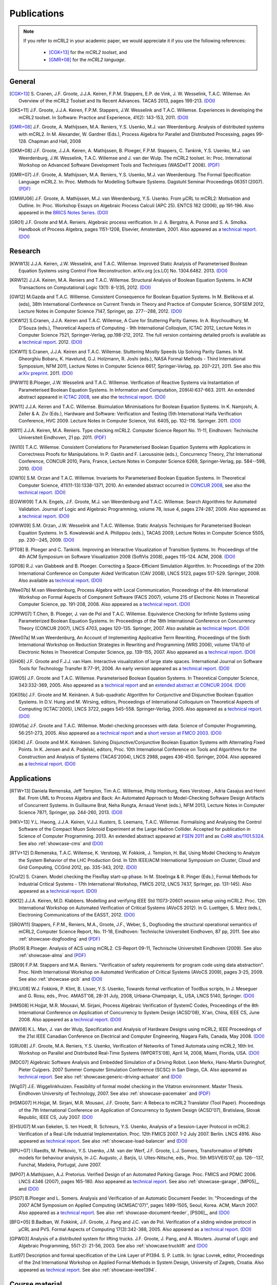 .. _publications:

Publications
============

.. note::
  
  If you refer to mCRL2 in your academic paper, we would appreciate it if you
  use the following references:
  
    * [CGK+13]_ for the *mCRL2 toolset*, and
    * [GMR+08]_ for the *mCRL2 language*.


General
-------

.. [CGK+13] S\. Cranen, J.F. Groote, J.J.A. Keiren, F.P.M. Stappers, E.P. de Vink, J. W. Wesselink, T.A.C. Willemse. An Overview of the mCRL2 Toolset and Its Recent Advances. TACAS 2013, pages 199-213. `(DOI) <http://dx.doi.org/10.1007/978-3-642-36742-7_15>`_
.. [GKS+11] J.F. Groote, J.J.A. Keiren, F.P.M. Stappers, J.W. Wesselink and T.A.C. Willemse. Experiences in developing the mCRL2 toolset. In Software: Practice and Experience, 41(2): 143-153, 2011. `(DOI) <http://dx.doi.org/10.1002/spe.1021>`_
.. [GMR+08] J.F. Groote, A. Mathijssen, M.A. Reniers, Y.S. Usenko, M.J. van Weerdenburg. Analysis of distributed systems with mCRL2. In M. Alexander, W. Gardner (Eds.), Process Algebra for Parallel and Distributed Processing, pages 99-128. Chapman and Hall, 2008
.. [GKM+08] J.F. Groote, J.J.A. Keiren, A. Mathijssen, B. Ploeger, F.P.M. Stappers, C. Tankink, Y.S. Usenko, M.J. van Weerdenburg, J.W. Wesselink, T.A.C. Willemse and J. van der Wulp. The mCRL2 toolset. In: Proc. International Workshop on Advanced Software Development Tools and Techniques (WASDeTT 2008). `(PDF) <http://scg.unibe.ch/download/wasdett/wasdett2008-paper05.pdf>`_
.. [GMR+07] J.F. Groote, A. Mathijssen, M.A. Reniers, Y.S. Usenko, M.J. van Weerdenburg. The Formal Specification Language mCRL2. In: Proc. Methods for Modelling Software Systems. Dagstuhl Seminar Proceedings 06351 (2007). `(PDF) <http://drops.dagstuhl.de/opus/volltexte/2007/862/pdf/06351.GrooteJanFriso.Paper.862.pdf>`_
.. [GMWU06] J.F. Groote, A. Mathijssen, M.J. van Weerdenburg, Y.S. Usenko. From µCRL to mCRL2: Motivation and Outline. In: Proc. Workshop Essays on Algebraic Process Calculi (APC 25). ENTCS 162 (2006), pp 191-196. Also appeared in the `BRICS Notes Series <http://www.brics.dk/NS/05/3/BRICS-NS-05-3.pdf>`_. `(DOI) <http://dx.doi.org/10.1016/j.entcs.2005.12.101>`_
.. [GR01] J.F. Groote and M.A. Reniers. Algebraic process verification. In J. A. Bergstra, A. Ponse and S. A. Smolka. Handbook of Process Algebra, pages 1151-1208, Elsevier, Amsterdam, 2001. Also appeared as a `technical report <http://alexandria.tue.nl/extra1/wskrap/publichtml/200011195.pdf>`_. `(DOI) <http://dx.doi.org/10.1016/B978-044482830-9/50035-7>`_

Research
--------

.. [KWW13] J.J.A. Keiren, J.W. Wesselink, and T.A.C. Willemse. Improved Static Analysis of Parameterised Boolean Equation Systems using Control Flow Reconstruction. arXiv.org [cs.LO] No. 1304.6482. 2013. `(DOI) <http://arxiv.org/abs/1304.6482>`_
.. [KRW12] J.J.A. Keiren, M.A. Reniers and T.A.C. Willemse. Structural Analysis of Boolean Equation Systems. In ACM Transactions on Computational Logic 13(1): 8-1/35, 2012. `(DOI) <http://doi.acm.org/10.1145/2071368.2071376>`_
.. [GW12] M.\ Gazda and T.A.C. Willemse. Consistent Consequence for Boolean Equation Systems. In M. Bielikova et al. (eds), 38th International Conference on Current Trends in Theory and Practice of Computer Science, SOFSEM 2012, Lecture Notes in Computer Science 7147, Springer, pp. 277--288, 2012. `(DOI) <http://dx.doi.org/10.1007/978-3-642-27660-6_23>`_
.. [CKW12] S.\ Cranen, J.J.A. Keiren and T.A.C. Willemse, A Cure for Stuttering Parity Games. In A. Roychoudhury, M. D'Souza (eds.), Theoretical Aspects of Computing - 9th International Colloqium, ICTAC 2012, Lecture Notes in Computer Science 7521, Springer-Verlag, pp.198-212, 2012. The full version containing detailed proofs is available as a `technical report <http://alexandria.tue.nl/repository/books/732149.pdf>`_. 2012. `(DOI) <http://dx.doi.org/10.1007/978-3-642-32943-2_16>`_
.. [CKW11] S.\ Cranen, J.J.A. Keiren and T.A.C. Willemse. Stuttering Mostly Speeds Up Solving Parity Games. In M. Gheorghiu Bobaru, K. Havelund, G.J. Holzmann, R. Joshi (eds.), NASA Formal Methods - Third International Symposium, NFM 2011, Lecture Notes in Computer Science 6617, Springer-Verlag, pp. 207–221, 2011. See also this `arXiv preprint <http://arxiv.org/abs/1102.2366>`_. 2011. `(DOI) <http://dx.doi.org/10.1007/978-3-642-20398-5_16>`_
.. [PWW11] B.\ Ploeger, J.W. Wesselink and T.A.C. Willemse. Verification of Reactive Systems via Instantiation of Parameterised Boolean Equation Systems. In Information and Computation, 209(4):637-663. 2011. An extended abstract appeared in `ICTAC 2008 <http://dx.doi.org/10.1007/978-3-540-85762-4_30>`_, see also the `technical report <http://alexandria.tue.nl/repository/books/636103.pdf>`_. `(DOI) <http://dx.doi.org/10.1016/j.ic.2010.11.025>`_ 
.. [KW11] J.J.A. Keiren and T.A.C. Willemse. Bisimulation Minimisations for Boolean Equation Systems. In K. Namjoshi, A. Zeller & A. Ziv (Eds.), Hardware and Software: Verification and Testing (5th International Haifa Verification Conference, HVC 2009. Lecture Notes in Computer Science, Vol. 6405, pp. 102-116. Springer. 2011. `(DOI) <http://dx.doi.org/10.1007/978-3-642-19237-1_12>`_
.. [KR11] J.J.A. Keiren, M.A. Reniers. Type checking mCRL2. Computer Science Report No. 11-11, Eindhoven: Technische Universiteit Eindhoven, 21 pp. 2011. `(PDF) <http://alexandria.tue.nl/repository/books/716663.pdf>`_
.. [Wil10] T.A.C. Willemse. Consistent Correlations for Parameterised Boolean Equation Systems with Applications in Correctness Proofs for Manipulations. In P. Gastin and F. Laroussinie (eds.), Concurrency Theory, 21st International Conference, CONCUR 2010, Paris, France, Lecture Notes in Computer Science 6269, Springer-Verlag, pp. 584--598, 2010. `(DOI) <http://dx.doi.org/10.1007/978-3-642-15375-4_40>`_
.. [OW10] S.M. Orzan and T.A.C. Willemse. Invariants for Parameterised Boolean Equation Systems. In Theoretical Computer Science, 411(11-13):1338-1371, 2010. An extended abstract occurred in `CONCUR 2008 <http://dx.doi.org/10.1007/978-3-540-85361-9_18>`_, see also the `technical report <http://alexandria.tue.nl/repository/books/633719.pdf>`_. `(DOI) <http://dx.doi.org/10.1016/j.ic.2010.11.025>`_
.. [EGWW09] T.A.N. Engels, J.F. Groote, M.J. van Weerdenburg and T.A.C. Willemse. Search Algorithms for Automated Validation. Journal of Logic and Algebraic Programming, volume 78, issue 4, pages 274-287, 2009. Also appeared as a `technical report <http://alexandria.tue.nl/repository/books/631708.pdf>`_. `(DOI) <http://dx.doi.org/10.1016/j.jlap.2008.11.003>`_
.. [OWW09] S.M. Orzan, J.W. Wesselink and T.A.C. Willemse. Static Analysis Techniques for Parameterised Boolean Equation Systems. In S. Kowalewski and A. Philippou (eds.), TACAS 2009, Lecture Notes in Computer Science 5505, pp. 230--245, 2009. `(DOI) <http://dx.doi.org/10.1007/978-3-642-00768-2_22>`_
.. [PT08] B\ . Ploeger and C. Tankink. Improving an Interactive Visualization of Transition Systems. In: Proceedings of the 4th ACM Symposium on Software Visualization 2008 (SoftVis 2008), pages 115-124. ACM, 2008. `(DOI) <http://doi.acm.org/10.1145/1409720.1409739>`_
.. [GP08] R.J. van Glabbeek and B. Ploeger. Correcting a Space-Efficient Simulation Algorithm. In: Proceedings of the 20th International Conference on Computer Aided Verification (CAV 2008), LNCS 5123, pages 517-529. Springer, 2008. Also available as `technical report <http://alexandria.tue.nl/repository/books/633719.pdf>`_. `(DOI) <http://dx.doi.org/10.1007/978-3-540-70545-1_49>`_
.. [Wee07b] M.\ van Weerdenburg, Process Algebra with Local Communication, Proceedings of the 4th International Workshop on Formal Aspects of Component Software (FACS 2007), volume 215 of Electronic Notes in Theoretical Computer Science, pp. 191-208, 2008. Also appeared as a `technical report <http://alexandria.tue.nl/extra1/wskrap/publichtml/200505.pdf>`_. `(DOI) <http://dx.doi.org/10.1016/j.entcs.2008.06.028>`_
.. [CPPW07] T.\ Chen, B. Ploeger, J. van de Pol and T.A.C. Willemse. Equivalence Checking for Infinite Systems using Parameterized Boolean Equation Systems. In: Proceedings of the 18th International Conference on Concurrency Theory (CONCUR 2007), LNCS 4703, pages 120-135. Springer, 2007. Also available as `technical teport <http://alexandria.tue.nl/repository/books/628991.pdf>`_. `(DOI) <http://dx.doi.org/10.1007/978-3-540-74407-8_9>`_
.. [Wee07a] M.\ van Weerdenburg, An Account of Implementing Applicative Term Rewriting, Proceedings of the Sixth International Workshop on Reduction Strategies in Rewriting and Programming (WRS 2006), volume 174/10 of Electronic Notes in Theoretical Computer Science, pp. 139-155, 2007. Also appeared as a `technical report <http://alexandria.tue.nl/extra1/wskrap/publichtml/200637.pdf>`_. `(DOI) <http://dx.doi.org/10.1016/j.entcs.2007.02.049>`_
.. [GH06] J.F. Groote and F.J.J. van Ham. Interactive visualization of large state spaces. International Journal on Software Tools for Technology Transfer 8:77-91, 2006. An early version appeared as a `technical report <http://alexandria.tue.nl/extra1/wskrap/publichtml/200214.pdf>`_. `(DOI) <http://dx.doi.org/10.1007/s10009-005-0198-5>`_
.. [GW05] J.F. Groote and T.A.C. Willemse. Parameterised Boolean Equation Systems. In Theoretical Computer Science, 343:332-369, 2005. Also appeared as a `technical report <http://alexandria.tue.nl/extra1/wskrap/publichtml/200409.pdf>`_ and an `extended abstract at CONCUR 2004 <http://dx.doi.org/10.1007/978-3-540-28644-8_20>`_. `(DOI) <http://dx.doi.org/10.1016/j.tcs.2005.06.016>`_
.. [GK05b] J.F. Groote and M. Keinänen. A Sub-quadratic Algorithm for Conjunctive and Disjunctive Boolean Equation Systems. In D.V. Hung and M. Wirsing, editors, Proceedings of International Colloquium on Theoretical Aspects of Computing (ICTAC'2005), LNCS 3722, pages 545-558. Springer-Verlag, 2005. Also appeared as a `technical report <http://alexandria.tue.nl/extra1/wskrap/publichtml/200413.pdf>`_. `(DOI) <http://dx.doi.org/10.1007/11560647_35>`_
.. [GW05a] J.F. Groote and T.A.C. Willemse. Model-checking processes with data. Science of Computer Programming, 56:251-273, 2005. Also appeared as a `technical report <http://alexandria.tue.nl/extra1/wskrap/publichtml/200216.pdf>`_ and a `short version at FMCO 2003 <http://dx.doi.org/10.1007/978-3-540-30101-1_10>`_. `(DOI) <http://dx.doi.org/10.1016/j.scico.2004.08.002>`_
.. [GK04] J.F. Groote and M.K. Keinänen. Solving Disjunctive/Conjunctive Boolean Equation Systems with Alternating Fixed Points. In K. Jensen and A. Podelski, editors, Proc. 10th International Conference on Tools and Algorithms for the Construction and Analysis of Systems (TACAS'2004), LNCS 2988, pages 436-450. Springer, 2004. Also appeared as a `technical report <http://oai.cwi.nl/oai/asset/4074/04074D.pdf>`_. `(DOI) <http://dx.doi.org/10.1007/b96393>`_


Applications
------------

.. [RTW+13] Daniela Remenska, Jeff Templon, Tim A.C. Willemse, Philip Homburg, Kees Verstoep , Adria Casajus and Henri Bal. From UML to Process Algebra and Back: An Automated Approach to Model-Checking Software Design Artifacts of Concurrent Systems. In Guillaume Brat, Neha Rungta, Arnaud Venet (eds.), NFM 2013, Lecture Notes in Computer Science 7871, Springer, pp. 244-260, 2013. `(DOI) <http://dx.doi.org/10.1007/978-3-642-38088-4_17>`_
.. [HKV+13] Y.L. Hwong, J.J.A. Keiren, V.J.J. Kusters, S. Leemans, T.A.C. Willemse. Formalising and Analysing the Control Software of the Compact Muon Solenoid Experiment at the Large Hadron Collider. Accepted for publication in Science of Computer Programming. 2013. An extended abstract appeared at `FSEN 2011 <http://dx.doi.org/10.1007/978-3-642-29320-7_12>`_ and as `CoRR abs/1101.5324 <http://arxiv.org/abs/1101.5324>`_. See also :ref:`showcase-cms` and `(DOI) <http://dx.doi.org/10.1016/j.scico.2012.11.009>`_
.. [RTV+12] D.\ Remenska, T.A.C. Willemse, K. Verstoep, W. Fokkink, J. Templon, H. Bal, Using Model Checking to Analyze the System Behavior of the LHC Production Grid. In 12th IEEE/ACM International Symposium on Cluster, Cloud and Grid Computing, CCGrid 2012, pp. 335-343, 2012. `(DOI) <http://doi.ieeecomputersociety.org/10.1109/CCGrid.2012.90>`_
.. [Cra12] S\. Cranen. Model checking the FlexRay start-up phase. In M. Stoelinga & R. Pinger (Eds.), Formal Methods for Industrial Critical Systems - 17th International Workshop, FMICS 2012, LNCS 7437, Springer, pp. 131-145). Also appeared as a `technical report <http://alexandria.tue.nl/repository/books/729201.pdf>`_. `(DOI) <http://dx.doi.org/10.1007/978-3-642-32469-7_9>`_
.. [KK12] J.J.A. Keiren, M.D. Klabbers. Modelling and verifying IEEE Std 11073-20601 session setup using mCRL2. Proc. 12th International Workshop on Automated Verification of Critical Systems (AVoCS 2012). In G. Luettgen, S. Merz (eds.), Electroning Communications of the EASST, 2012. `(DOI) <http://journal.ub.tu-berlin.de/eceasst/article/view/793>`_
.. [SRGW11] Stappers, F.P.M., Reniers, M.A., Groote, J.F., Weber, S., Dogfooding the structural operational semantics of mCRL2, Computer Science Report, No. 11-18, Eindhoven: Technische Universiteit Eindhoven, 87 pp, 2011. See also :ref:`showcase-dogfooding` and `(PDF) <http://alexandria.tue.nl/repository/books/724474.pdf>`_
.. [Plo09] B.\ Ploeger. Analysis of ACS using mCRL2. CS-Report 09-11, Technische Universiteit Eindhoven (2009). See also :ref:`showcase-alma` and `(PDF) <http://alexandria.tue.nl/repository/books/653251.pdf>`_
.. [SR09] F.P.M. Stappers and M.A. Reniers. "Verification of safety requirements for program code using data abstraction". Proc. Ninth International Workshop on Automated Verification of Critical Systems (AVoCS 2009), pages 3-25, 2009. See also :ref:`showcase-pcb` and `(DOI) <http://eceasst.cs.tu-berlin.de/index.php/eceasst/article/view/311>`_
.. [FKLU08] W.J. Fokkink, P. Klint, B. Lisser, Y.S. Usenko, Towards formal verification of ToolBus scripts, In J. Meseguer and G. Rosu, eds., Proc. AMAST'08, 28-31 July, 2008, Urbana-Champaign, IL, USA, LNCS 5140, Springer. `(DOI) <http://dx.doi.org/10.1007/978-3-540-79980-1_13>`_
.. [HMS08] H.\ Hojjat, M.R. Mousavi, M. Sirjani, Process Algebraic Verification of SystemC Codes, Proceedings of the 8th International Conference on Application of Concurrency to System Design (ACSD'08), Xi'an, China, IEEE CS, June 2008. Also appeared as a `technical report <http://alexandria.tue.nl/repository/books/636161.pdf>`_. `(DOI) <http://dx.doi.org/10.1109/ACSD.2008.4574597>`_
.. [MW08] K.L. Man, J. van der Wulp, Specification and Analysis of Hardware Designs using mCRL2, IEEE Proceedings of the 21st IEEE Canadian Conference on Electrical and Computer Engineering, Niagara Falls, Canada, May 2008. `(DOI) <http://dx.doi.org/10.1109/CCECE.2008.4564526>`_
.. [GRU08] J.F. Groote, M.A. Reniers, Y.S. Usenko, Verification of Networks of Timed Automata using mCRL2, 16th Int. Workshop on Parallel and Distributed Real-Time Systems (WPDRTS'08), April 14, 2008, Miami, Florida, USA. `(DOI) <http://dx.doi.org/10.1109/IPDPS.2008.4536575>`_
.. [MDC07] Algebraic Software Analysis and Embedded Simulation of a Driving Robot. Leon Merkx, Hans-Martin Duringhof, Pieter Cuijpers. 2007 Summer Computer Simulation Conference (SCSC) in San Diego, CA. Also appeared as `technical report <http://alexandria.tue.nl/repository/books/627278.pdf>`_. See also :ref:`showcase:generic-driving-actuator` and `(DOI) <http://doi.acm.org/10.1145/1357910.1357985>`_
.. [Wig07] J.E. Wiggelinkhuizen. Feasibility of formal model checking in the Vitatron environment. Master Thesis. Eindhoven University of Technology, 2007. See also :ref:`showcase-pacemaker` and `(PDF) <http://alexandria.tue.nl/extra2/afstversl/wsk-i/wiggelinkhuizen2007.pdf>`_
.. [HSMG07] H.\ Hojjat, M. Sirjani, M.R. Mousavi, J.F. Groote, Sarir: A Rebeca to mCRL2 Translator (Tool Paper). Proceedings of the 7th International Conference on Application of Concurrency to System Design (ACSD'07), Bratislava, Slovak Republic, IEEE CS, July 2007. `(DOI) <http://dx.doi.org/10.1109/ACSD.2007.24>`_
.. [EHSU07] M.\ van Eekelen, S. ten Hoedt, R. Schreurs, Y.S. Usenko, Analysis of a Session-Layer Protocol in mCRL2. Verification of a Real-Life Industrial Implementation. Proc. 12th FMICS 2007. 1-2 July 2007. Berlin. LNCS 4916. Also appeared as `technical report <http://repository.ubn.ru.nl/bitstream/2066/34449/1/34449.pdf>`_. See also :ref:`showcase-load-balancer` and `(DOI) <http://dx.doi.org/10.1007/978-3-540-79707-4_14>`_
.. [RPU+07] I.\ Raedts, M. Petkovic, Y.S. Usenko, J.M. van der Werf, J.F. Groote, L.J. Somers, Transformation of BPMN models for behaviour analysis, In J.C. Augusto, J. Barjis, U. Ultes-Nitsche, eds., Proc. 5th MSVVEIS'07, pp. 126--137, Funchal, Madeira, Portugal, June 2007.
.. [MP07] A.\ Mathijssen, A.J. Pretorius. Verified Design of an Automated Parking Garage. Proc. FMICS and PDMC 2006. LNCS 4346 (2007), pages 165-180. Also appeared as `technical report <http://alexandria.tue.nl/extra1/wskrap/publichtml/200525.pdf>`_. See also :ref:`showcase-garage`, [MP05]_, and `(DOI) <http://dx.doi.org/10.1007/978-3-540-70952-7_11>`_
.. [PS07] B.\ Ploeger and L. Somers. Analysis and Verification of an Automatic Document Feeder. In: "Proceedings of the 2007 ACM Symposium on Applied Computing (ACMSAC'07)", pages 1499-1505, Seoul, Korea. ACM, March 2007. Also appeared as a `technical report <http://alexandria.tue.nl/extra1/wskrap/publichtml/200625.pdf>`_. See also :ref:`showcase-document-feeder`, [PS06]_, and `(DOI) <http://doi.acm.org/10.1145/1244002.1244324>`_
.. [BFG+05] B.\ Badban, W. Fokkink, J.F. Groote, J. Pang and J.C. van de Pol. Verification of a sliding window protocol in μCRL and PVS. Formal Aspects of Computing 17(3):342-388, 2005. Also appeared as a `technical report <http://satoss.uni.lu/members/jun/papers/SEN-R0308.pdf>`_. `(DOI) <http://dx.doi.org/10.1007/s00165-005-0070-0>`_
.. [GPW03] Analysis of a distributed system for lifting trucks. J.F. Groote, J. Pang, and A. Wouters. Journal of Logic and Algebraic Programming, 55(1-2): 21-56, 2003. See also :ref:`showcase:trucklift` and `(DOI) <http://dx.doi.org/10.1016/S1567-8326(02)00038-3>`_
.. [Lut97] Description and formal specification of the Link Layer of P1394. S. P. Luttik. In: Ignac Lovrek, editor, Proceedings of the 2nd International Workshop on Applied Formal Methods in System Design, University of Zagreb, Croatia. Also appeared as `technical report <http://oai.cwi.nl/oai/asset/4758/04758D.pdf>`_. See also :ref:`showcase-ieee1394`.

Course material
---------------

.. [GMPR06] J.F. Groote, A. Mathijssen, B. Ploeger, M.A. Reniers, M.J. van Weerdenburg, Jeroen van der Wulp. Process Algebra and mCRL2 , IPA Basic Course on Formal Methods 2006.

Presentations
-------------

.. [Mat08] A.\ Mathijssen. Analysis of system behaviour using the mCRL2 toolset. Bits&Chips 2008 Embedded Systemen, Evoluon Eindhoven, 9th October, 2008.
.. [MPSW08] A.\ Mathijssen, B. Ploeger, F.P.M. Stappers, T.A.C. Willemse. Behaviour Analysis using mCRL2. IPA Course on Formal Methods, Eindhoven University of Technology, 26th June 2008.
